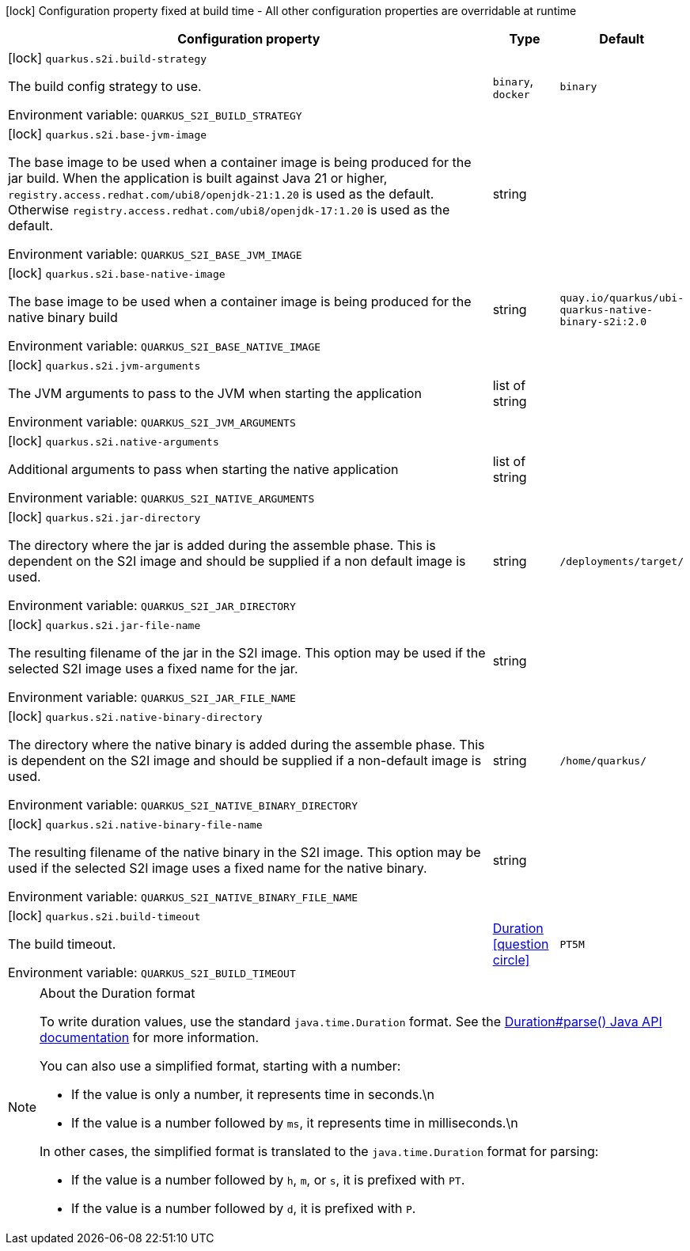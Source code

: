 :summaryTableId: quarkus-container-image-openshift_quarkus-s2i
[.configuration-legend]
icon:lock[title=Fixed at build time] Configuration property fixed at build time - All other configuration properties are overridable at runtime
[.configuration-reference.searchable, cols="80,.^10,.^10"]
|===

h|[.header-title]##Configuration property##
h|Type
h|Default

a|icon:lock[title=Fixed at build time] [[quarkus-container-image-openshift_quarkus-s2i-build-strategy]] [.property-path]##`quarkus.s2i.build-strategy`##

[.description]
--
The build config strategy to use.


ifdef::add-copy-button-to-env-var[]
Environment variable: env_var_with_copy_button:+++QUARKUS_S2I_BUILD_STRATEGY+++[]
endif::add-copy-button-to-env-var[]
ifndef::add-copy-button-to-env-var[]
Environment variable: `+++QUARKUS_S2I_BUILD_STRATEGY+++`
endif::add-copy-button-to-env-var[]
--
a|`binary`, `docker`
|`binary`

a|icon:lock[title=Fixed at build time] [[quarkus-container-image-openshift_quarkus-s2i-base-jvm-image]] [.property-path]##`quarkus.s2i.base-jvm-image`##

[.description]
--
The base image to be used when a container image is being produced for the jar build. When the application is built against Java 21 or higher, `registry.access.redhat.com/ubi8/openjdk-21:1.20` is used as the default. Otherwise `registry.access.redhat.com/ubi8/openjdk-17:1.20` is used as the default.


ifdef::add-copy-button-to-env-var[]
Environment variable: env_var_with_copy_button:+++QUARKUS_S2I_BASE_JVM_IMAGE+++[]
endif::add-copy-button-to-env-var[]
ifndef::add-copy-button-to-env-var[]
Environment variable: `+++QUARKUS_S2I_BASE_JVM_IMAGE+++`
endif::add-copy-button-to-env-var[]
--
|string
|

a|icon:lock[title=Fixed at build time] [[quarkus-container-image-openshift_quarkus-s2i-base-native-image]] [.property-path]##`quarkus.s2i.base-native-image`##

[.description]
--
The base image to be used when a container image is being produced for the native binary build


ifdef::add-copy-button-to-env-var[]
Environment variable: env_var_with_copy_button:+++QUARKUS_S2I_BASE_NATIVE_IMAGE+++[]
endif::add-copy-button-to-env-var[]
ifndef::add-copy-button-to-env-var[]
Environment variable: `+++QUARKUS_S2I_BASE_NATIVE_IMAGE+++`
endif::add-copy-button-to-env-var[]
--
|string
|`quay.io/quarkus/ubi-quarkus-native-binary-s2i:2.0`

a|icon:lock[title=Fixed at build time] [[quarkus-container-image-openshift_quarkus-s2i-jvm-arguments]] [.property-path]##`quarkus.s2i.jvm-arguments`##

[.description]
--
The JVM arguments to pass to the JVM when starting the application


ifdef::add-copy-button-to-env-var[]
Environment variable: env_var_with_copy_button:+++QUARKUS_S2I_JVM_ARGUMENTS+++[]
endif::add-copy-button-to-env-var[]
ifndef::add-copy-button-to-env-var[]
Environment variable: `+++QUARKUS_S2I_JVM_ARGUMENTS+++`
endif::add-copy-button-to-env-var[]
--
|list of string
|

a|icon:lock[title=Fixed at build time] [[quarkus-container-image-openshift_quarkus-s2i-native-arguments]] [.property-path]##`quarkus.s2i.native-arguments`##

[.description]
--
Additional arguments to pass when starting the native application


ifdef::add-copy-button-to-env-var[]
Environment variable: env_var_with_copy_button:+++QUARKUS_S2I_NATIVE_ARGUMENTS+++[]
endif::add-copy-button-to-env-var[]
ifndef::add-copy-button-to-env-var[]
Environment variable: `+++QUARKUS_S2I_NATIVE_ARGUMENTS+++`
endif::add-copy-button-to-env-var[]
--
|list of string
|

a|icon:lock[title=Fixed at build time] [[quarkus-container-image-openshift_quarkus-s2i-jar-directory]] [.property-path]##`quarkus.s2i.jar-directory`##

[.description]
--
The directory where the jar is added during the assemble phase. This is dependent on the S2I image and should be supplied if a non default image is used.


ifdef::add-copy-button-to-env-var[]
Environment variable: env_var_with_copy_button:+++QUARKUS_S2I_JAR_DIRECTORY+++[]
endif::add-copy-button-to-env-var[]
ifndef::add-copy-button-to-env-var[]
Environment variable: `+++QUARKUS_S2I_JAR_DIRECTORY+++`
endif::add-copy-button-to-env-var[]
--
|string
|`/deployments/target/`

a|icon:lock[title=Fixed at build time] [[quarkus-container-image-openshift_quarkus-s2i-jar-file-name]] [.property-path]##`quarkus.s2i.jar-file-name`##

[.description]
--
The resulting filename of the jar in the S2I image. This option may be used if the selected S2I image uses a fixed name for the jar.


ifdef::add-copy-button-to-env-var[]
Environment variable: env_var_with_copy_button:+++QUARKUS_S2I_JAR_FILE_NAME+++[]
endif::add-copy-button-to-env-var[]
ifndef::add-copy-button-to-env-var[]
Environment variable: `+++QUARKUS_S2I_JAR_FILE_NAME+++`
endif::add-copy-button-to-env-var[]
--
|string
|

a|icon:lock[title=Fixed at build time] [[quarkus-container-image-openshift_quarkus-s2i-native-binary-directory]] [.property-path]##`quarkus.s2i.native-binary-directory`##

[.description]
--
The directory where the native binary is added during the assemble phase. This is dependent on the S2I image and should be supplied if a non-default image is used.


ifdef::add-copy-button-to-env-var[]
Environment variable: env_var_with_copy_button:+++QUARKUS_S2I_NATIVE_BINARY_DIRECTORY+++[]
endif::add-copy-button-to-env-var[]
ifndef::add-copy-button-to-env-var[]
Environment variable: `+++QUARKUS_S2I_NATIVE_BINARY_DIRECTORY+++`
endif::add-copy-button-to-env-var[]
--
|string
|`/home/quarkus/`

a|icon:lock[title=Fixed at build time] [[quarkus-container-image-openshift_quarkus-s2i-native-binary-file-name]] [.property-path]##`quarkus.s2i.native-binary-file-name`##

[.description]
--
The resulting filename of the native binary in the S2I image. This option may be used if the selected S2I image uses a fixed name for the native binary.


ifdef::add-copy-button-to-env-var[]
Environment variable: env_var_with_copy_button:+++QUARKUS_S2I_NATIVE_BINARY_FILE_NAME+++[]
endif::add-copy-button-to-env-var[]
ifndef::add-copy-button-to-env-var[]
Environment variable: `+++QUARKUS_S2I_NATIVE_BINARY_FILE_NAME+++`
endif::add-copy-button-to-env-var[]
--
|string
|

a|icon:lock[title=Fixed at build time] [[quarkus-container-image-openshift_quarkus-s2i-build-timeout]] [.property-path]##`quarkus.s2i.build-timeout`##

[.description]
--
The build timeout.


ifdef::add-copy-button-to-env-var[]
Environment variable: env_var_with_copy_button:+++QUARKUS_S2I_BUILD_TIMEOUT+++[]
endif::add-copy-button-to-env-var[]
ifndef::add-copy-button-to-env-var[]
Environment variable: `+++QUARKUS_S2I_BUILD_TIMEOUT+++`
endif::add-copy-button-to-env-var[]
--
|link:https://docs.oracle.com/en/java/javase/17/docs/api/java/time/Duration.html[Duration] link:#duration-note-anchor-{summaryTableId}[icon:question-circle[title=More information about the Duration format]]
|`PT5M`

|===

ifndef::no-duration-note[]
[NOTE]
[id=duration-note-anchor-quarkus-container-image-openshift_quarkus-s2i]
.About the Duration format
====
To write duration values, use the standard `java.time.Duration` format.
See the link:https://docs.oracle.com/en/java/javase/17/docs/api/java.base/java/time/Duration.html#parse(java.lang.CharSequence)[Duration#parse() Java API documentation] for more information.

You can also use a simplified format, starting with a number:

* If the value is only a number, it represents time in seconds.\n
* If the value is a number followed by `ms`, it represents time in milliseconds.\n

In other cases, the simplified format is translated to the `java.time.Duration` format for parsing:

* If the value is a number followed by `h`, `m`, or `s`, it is prefixed with `PT`.
* If the value is a number followed by `d`, it is prefixed with `P`.
====
endif::no-duration-note[]

:!summaryTableId: